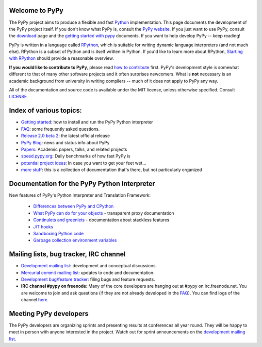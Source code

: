 
Welcome to PyPy
===============

The PyPy project aims to produce a flexible and fast Python_
implementation.  This page documents the development of the PyPy
project itself. If you don't know what PyPy is, consult the `PyPy
website`_. If you just want to use PyPy, consult the `download`_ page
and the `getting started with pypy`_ documents. If you want to help
develop PyPy -- keep reading!

PyPy is written in a language called `RPython`_, which is suitable for
writing dynamic language interpreters (and not much else). RPython is
a subset of Python and is itself written in Python.  If you'd like to
learn more about RPython, `Starting with RPython`_ should provide a
reasonable overview.

**If you would like to contribute to PyPy**, please read `how to
contribute`_ first.  PyPy's development style is somewhat different to
that of many other software projects and it often surprises
newcomers. What is **not** necessary is an academic background from
university in writing compilers -- much of it does not apply to PyPy
any way.

All of the documentation and source code is available under the MIT license,
unless otherwise specified. Consult `LICENSE`_

.. _`download`: http://pypy.org/download.html
.. _`getting started with pypy`: getting-started-python.html
.. _`RPython`: coding-guide.html#RPython
.. _`Starting with RPython`: getting-started-dev.html
.. _`how to contribute`: how-to-contribute.html
.. _`PyPy website`: http://pypy.org
.. _`LICENSE`: https://bitbucket.org/pypy/pypy/src/default/LICENSE

Index of various topics:
========================

* `Getting started`_: how to install and run the PyPy Python interpreter

* `FAQ`_: some frequently asked questions.

* `Release 2.0 beta 2`_: the latest official release

* `PyPy Blog`_: news and status info about PyPy

* `Papers`_: Academic papers, talks, and related projects

* `speed.pypy.org`_: Daily benchmarks of how fast PyPy is

* `potential project ideas`_: In case you want to get your feet wet...

* `more stuff`_: this is a collection of documentation that's there, but not
  particularly organized

Documentation for the PyPy Python Interpreter
=============================================

New features of PyPy's Python Interpreter and
Translation Framework:

  * `Differences between PyPy and CPython`_
  * `What PyPy can do for your objects`_ - transparent proxy documentation
  * `Continulets and greenlets`_ - documentation about stackless features
  * `JIT hooks`_
  * `Sandboxing Python code`_
  * `Garbage collection environment variables`_

.. _`Differences between PyPy and CPython`: cpython_differences.html
.. _`What PyPy can do for your objects`: objspace-proxies.html
.. _`Continulets and greenlets`: stackless.html
.. _`JIT hooks`: jit-hooks.html
.. _`Sandboxing Python code`: sandbox.html
.. _`Garbage collection environment variables`: gc_info.html

Mailing lists, bug tracker, IRC channel
=============================================

* `Development mailing list`_: development and conceptual
  discussions.

* `Mercurial commit mailing list`_: updates to code and
  documentation.

* `Development bug/feature tracker`_: filing bugs and feature requests.

* **IRC channel #pypy on freenode**: Many of the core developers are hanging out
  at #pypy on irc.freenode.net.  You are welcome to join and ask questions
  (if they are not already developed in the FAQ_).
  You can find logs of the channel here_.

Meeting PyPy developers
=======================

The PyPy developers are organizing sprints and presenting results at
conferences all year round. They will be happy to meet in person with
anyone interested in the project.  Watch out for sprint announcements
on the `development mailing list`_.

.. _Python: http://docs.python.org/index.html
.. _`more...`: architecture.html#mission-statement
.. _`PyPy blog`: http://morepypy.blogspot.com/
.. _`development bug/feature tracker`: https://bugs.pypy.org
.. _here: http://tismerysoft.de/pypy/irc-logs/pypy
.. _`Mercurial commit mailing list`: http://python.org/mailman/listinfo/pypy-commit
.. _`development mailing list`: http://python.org/mailman/listinfo/pypy-dev
.. _`FAQ`: faq.html
.. _`Getting Started`: getting-started.html
.. _`Papers`: extradoc.html
.. _`Videos`: video-index.html
.. _`Release 2.0 beta 2`: http://pypy.org/download.html
.. _`speed.pypy.org`: http://speed.pypy.org
.. _`RPython toolchain`: translation.html
.. _`potential project ideas`: project-ideas.html
.. _`more stuff`: project-documentation.html
